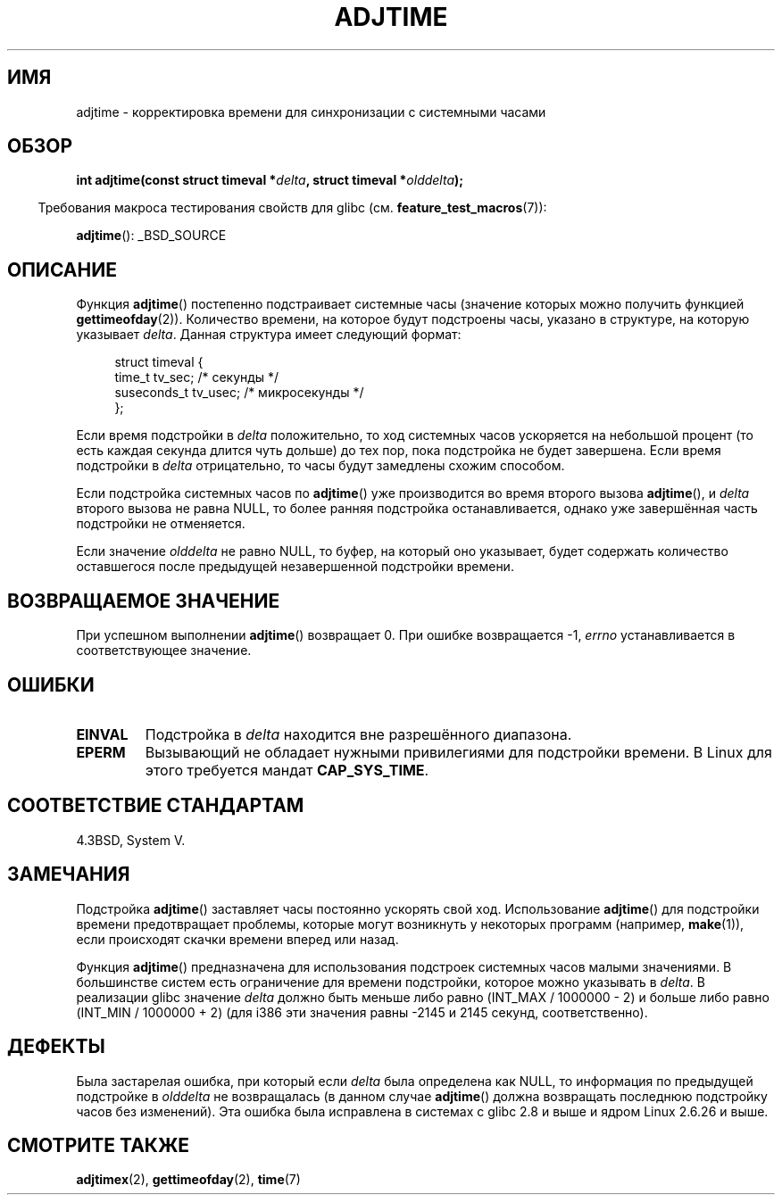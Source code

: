.\" Copyright (c) 2006 by Michael Kerrisk <mtk.manpages@gmail.com>
.\"
.\" Permission is granted to make and distribute verbatim copies of this
.\" manual provided the copyright notice and this permission notice are
.\" preserved on all copies.
.\"
.\" Permission is granted to copy and distribute modified versions of this
.\" manual under the conditions for verbatim copying, provided that the
.\" entire resulting derived work is distributed under the terms of a
.\" permission notice identical to this one.
.\"
.\" Since the Linux kernel and libraries are constantly changing, this
.\" manual page may be incorrect or out-of-date.  The author(s) assume no
.\" responsibility for errors or omissions, or for damages resulting from
.\" the use of the information contained herein.  The author(s) may not
.\" have taken the same level of care in the production of this manual,
.\" which is licensed free of charge, as they might when working
.\" professionally.
.\"
.\" Formatted or processed versions of this manual, if unaccompanied by
.\" the source, must acknowledge the copyright and authors of this work.
.\"
.\"*******************************************************************
.\"
.\" This file was generated with po4a. Translate the source file.
.\"
.\"*******************************************************************
.TH ADJTIME 3 2008\-06\-22 Linux "Руководство программиста Linux"
.SH ИМЯ
adjtime \- корректировка времени для синхронизации с системными часами
.SH ОБЗОР
.nf
\fBint adjtime(const struct timeval *\fP\fIdelta\fP\fB, struct timeval *\fP\fIolddelta\fP\fB);\fP
.fi
.sp
.in -4n
Требования макроса тестирования свойств для glibc
(см. \fBfeature_test_macros\fP(7)):
.in
.sp
\fBadjtime\fP(): _BSD_SOURCE
.SH ОПИСАНИЕ
Функция \fBadjtime\fP() постепенно подстраивает системные часы (значение
которых можно получить функцией \fBgettimeofday\fP(2)). Количество времени, на
которое будут подстроены часы, указано в структуре, на которую указывает
\fIdelta\fP. Данная структура имеет следующий формат:
.in +4n
.nf

struct timeval {
    time_t      tv_sec;     /* секунды */
    suseconds_t tv_usec;    /* микросекунды */
};
.fi
.in
.PP
Если время подстройки в \fIdelta\fP положительно, то ход системных часов
ускоряется на небольшой процент (то есть каждая секунда длится чуть дольше)
до тех пор, пока подстройка не будет завершена. Если время подстройки в
\fIdelta\fP отрицательно, то часы будут замедлены схожим способом.

Если подстройка системных часов по \fBadjtime\fP() уже производится во время
второго вызова \fBadjtime\fP(), и \fIdelta\fP второго вызова не равна NULL, то
более ранняя подстройка останавливается, однако уже завершённая часть
подстройки не отменяется.

Если значение \fIolddelta\fP не равно NULL, то буфер, на который оно указывает,
будет содержать количество оставшегося после предыдущей незавершенной
подстройки времени.
.SH "ВОЗВРАЩАЕМОЕ ЗНАЧЕНИЕ"
При успешном выполнении \fBadjtime\fP() возвращает 0. При ошибке возвращается
\-1, \fIerrno\fP устанавливается в соответствующее значение.
.SH ОШИБКИ
.TP 
\fBEINVAL\fP
Подстройка в \fIdelta\fP находится вне разрешённого диапазона.
.TP 
\fBEPERM\fP
Вызывающий не обладает нужными привилегиями для подстройки времени. В Linux
для этого требуется мандат \fBCAP_SYS_TIME\fP.
.SH "СООТВЕТСТВИЕ СТАНДАРТАМ"
4.3BSD, System V.
.SH ЗАМЕЧАНИЯ
Подстройка \fBadjtime\fP() заставляет часы постоянно ускорять свой
ход. Использование \fBadjtime\fP() для подстройки времени предотвращает
проблемы, которые  могут возникнуть у некоторых программ (например,
\fBmake\fP(1)), если происходят скачки времени вперед или назад.

Функция \fBadjtime\fP() предназначена для использования подстроек системных
часов малыми значениями. В большинстве систем есть ограничение для времени
подстройки, которое можно указывать в \fIdelta\fP. В реализации glibc значение
\fIdelta\fP должно быть меньше либо равно (INT_MAX / 1000000 \- 2) и больше либо
равно (INT_MIN / 1000000 + 2) (для i386 эти значения равны \-2145 и 2145
секунд, соответственно).
.SH ДЕФЕКТЫ
.\" http://sourceware.org/bugzilla/show_bug?id=2449
.\" http://bugzilla.kernel.org/show_bug.cgi?id=6761
.\" Thanks to the new adjtimex() ADJ_OFFSET_SS_READ flag
Была застарелая ошибка, при который если \fIdelta\fP была определена как NULL,
то информация по предыдущей подстройке в \fIolddelta\fP не возвращалась (в
данном случае \fBadjtime\fP() должна возвращать последнюю подстройку часов без
изменений). Эта ошибка была исправлена в системах с glibc 2.8 и выше и ядром
Linux 2.6.26 и выше.
.SH "СМОТРИТЕ ТАКЖЕ"
\fBadjtimex\fP(2), \fBgettimeofday\fP(2), \fBtime\fP(7)
